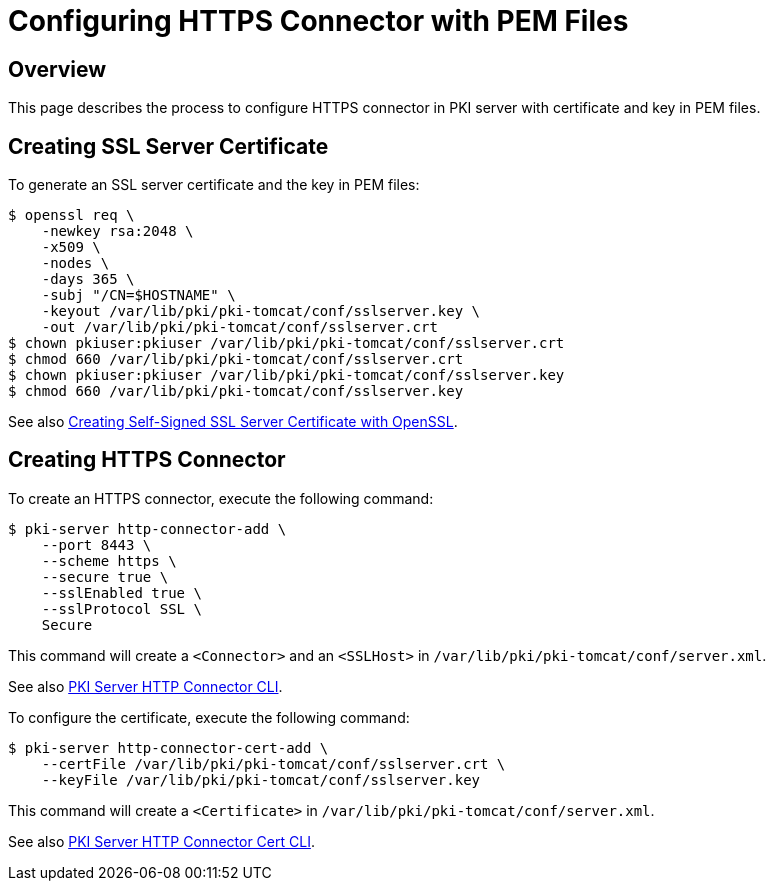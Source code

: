 = Configuring HTTPS Connector with PEM Files =

== Overview ==

This page describes the process to configure HTTPS connector in PKI server with certificate and key in PEM files.

== Creating SSL Server Certificate ==

To generate an SSL server certificate and the key in PEM files:

----
$ openssl req \
    -newkey rsa:2048 \
    -x509 \
    -nodes \
    -days 365 \
    -subj "/CN=$HOSTNAME" \
    -keyout /var/lib/pki/pki-tomcat/conf/sslserver.key \
    -out /var/lib/pki/pki-tomcat/conf/sslserver.crt
$ chown pkiuser:pkiuser /var/lib/pki/pki-tomcat/conf/sslserver.crt
$ chmod 660 /var/lib/pki/pki-tomcat/conf/sslserver.crt
$ chown pkiuser:pkiuser /var/lib/pki/pki-tomcat/conf/sslserver.key
$ chmod 660 /var/lib/pki/pki-tomcat/conf/sslserver.key
----

See also link:https://github.com/dogtagpki/pki/wiki/Creating-Self-Signed-SSL-Server-Certificate-with-OpenSSL[Creating Self-Signed SSL Server Certificate with OpenSSL].

== Creating HTTPS Connector ==

To create an HTTPS connector, execute the following command:

----
$ pki-server http-connector-add \
    --port 8443 \
    --scheme https \
    --secure true \
    --sslEnabled true \
    --sslProtocol SSL \
    Secure
----

This command will create a `<Connector>` and an `<SSLHost>` in `/var/lib/pki/pki-tomcat/conf/server.xml`.

See also link:https://github.com/dogtagpki/pki/wiki/PKI-Server-HTTP-Connector-CLI[PKI Server HTTP Connector CLI].

To configure the certificate, execute the following command:

----
$ pki-server http-connector-cert-add \
    --certFile /var/lib/pki/pki-tomcat/conf/sslserver.crt \
    --keyFile /var/lib/pki/pki-tomcat/conf/sslserver.key
----

This command will create a `<Certificate>` in `/var/lib/pki/pki-tomcat/conf/server.xml`.

See also link:https://github.com/dogtagpki/pki/wiki/PKI-Server-HTTP-Connector-Cert-CLI[PKI Server HTTP Connector Cert CLI].
